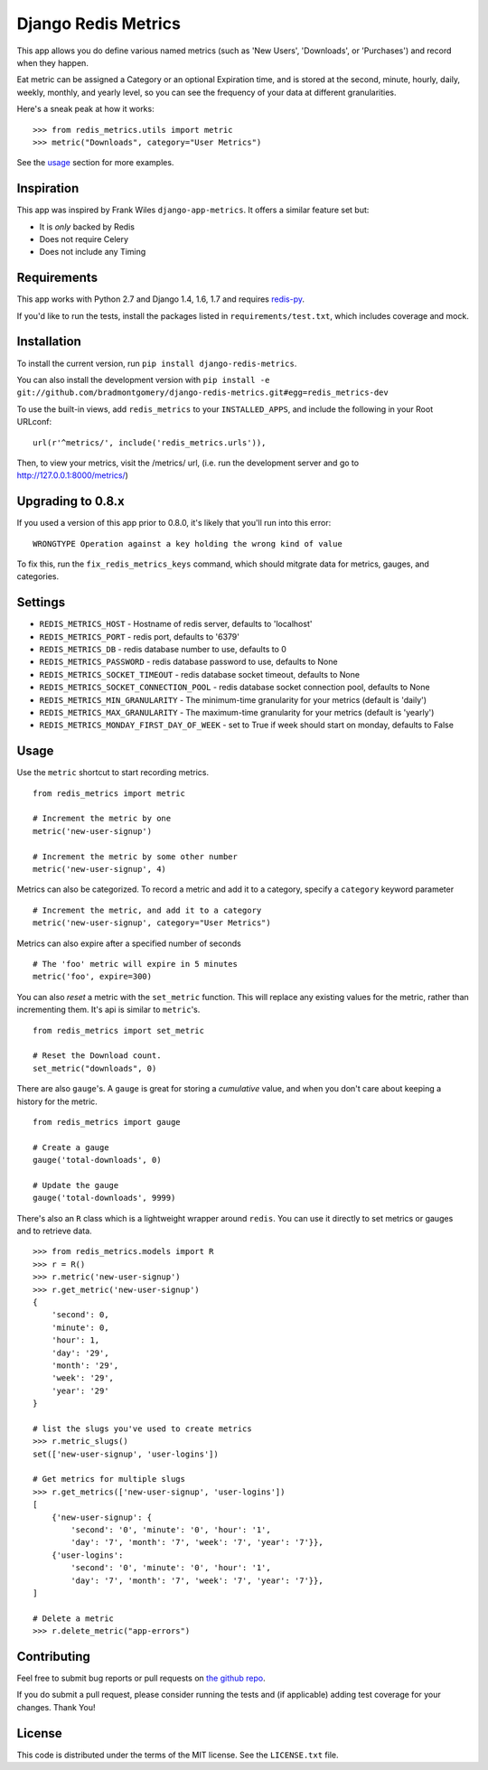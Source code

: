Django Redis Metrics
====================

|version| |travis| |coveralls| |license|


This app allows you do define various named metrics (such as 'New Users',
'Downloads', or 'Purchases') and record when they happen.

Eat metric can be assigned a Category or an optional Expiration time, and is
stored at the second, minute, hourly, daily, weekly, monthly, and yearly level,
so you can see the frequency of your data at different granularities.

Here's a sneak peak at how it works::

    >>> from redis_metrics.utils import metric
    >>> metric("Downloads", category="User Metrics")

See the usage_ section for more examples.

Inspiration
-----------

This app was inspired by Frank Wiles ``django-app-metrics``. It offers a
similar feature set but:

* It is *only* backed by Redis
* Does not require Celery
* Does not include any Timing


Requirements
------------

This app works with Python 2.7 and Django 1.4, 1.6, 1.7 and requires `redis-py`_.

If you'd like to run the tests, install the packages listed in
``requirements/test.txt``, which includes coverage and mock.

.. _`redis-py`: https://github.com/andymccurdy/redis-py


Installation
------------

To install the current version, run ``pip install django-redis-metrics``.

You can also install the development version with
``pip install -e git://github.com/bradmontgomery/django-redis-metrics.git#egg=redis_metrics-dev``

To use the built-in views, add ``redis_metrics`` to your ``INSTALLED_APPS``,
and include the following in your Root URLconf::

    url(r'^metrics/', include('redis_metrics.urls')),

Then, to view your metrics, visit the /metrics/ url, (i.e. run the development
server and go to http://127.0.0.1:8000/metrics/)


Upgrading to 0.8.x
------------------

If you used a version of this app prior to 0.8.0, it's likely that
you'll run into this error::

    WRONGTYPE Operation against a key holding the wrong kind of value

To fix this, run the ``fix_redis_metrics_keys`` command, which should mitgrate
data for metrics, gauges, and categories.


Settings
--------

* ``REDIS_METRICS_HOST`` - Hostname of redis server, defaults to 'localhost'
* ``REDIS_METRICS_PORT`` - redis port, defaults to '6379'
* ``REDIS_METRICS_DB`` - redis database number to use, defaults to 0
* ``REDIS_METRICS_PASSWORD`` - redis database password to use, defaults to None
* ``REDIS_METRICS_SOCKET_TIMEOUT`` - redis database socket timeout, defaults to None
* ``REDIS_METRICS_SOCKET_CONNECTION_POOL`` - redis database socket connection
  pool, defaults to None
* ``REDIS_METRICS_MIN_GRANULARITY`` - The minimum-time granularity for your
  metrics (default is 'daily')
* ``REDIS_METRICS_MAX_GRANULARITY`` - The maximum-time granularity for your
  metrics (default is 'yearly')
* ``REDIS_METRICS_MONDAY_FIRST_DAY_OF_WEEK`` - set to True if week should start on monday, defaults to False

.. _usage:

Usage
-----

Use the ``metric`` shortcut to start recording metrics.

::

    from redis_metrics import metric

    # Increment the metric by one
    metric('new-user-signup')

    # Increment the metric by some other number
    metric('new-user-signup', 4)


Metrics can also be categorized. To record a metric and add it to a category,
specify a ``category`` keyword parameter

::

    # Increment the metric, and add it to a category
    metric('new-user-signup', category="User Metrics")

Metrics can also expire after a specified number of seconds

::

    # The 'foo' metric will expire in 5 minutes
    metric('foo', expire=300)


You can also *reset* a metric with the ``set_metric`` function. This will
replace any existing values for the metric, rather than incrementing them. It's
api is similar to ``metric``'s.

::

    from redis_metrics import set_metric

    # Reset the Download count.
    set_metric("downloads", 0)


There are also ``gauge``'s. A ``gauge`` is great for storing a *cumulative*
value, and when you don't care about keeping a history for the metric.

::

    from redis_metrics import gauge

    # Create a gauge
    gauge('total-downloads', 0)

    # Update the gauge
    gauge('total-downloads', 9999)


There's also an ``R`` class which is a lightweight wrapper around ``redis``.
You can use it directly to set metrics or gauges and to retrieve data.

::

    >>> from redis_metrics.models import R
    >>> r = R()
    >>> r.metric('new-user-signup')
    >>> r.get_metric('new-user-signup')
    {
        'second': 0,
        'minute': 0,
        'hour': 1,
        'day': '29',
        'month': '29',
        'week': '29',
        'year': '29'
    }

    # list the slugs you've used to create metrics
    >>> r.metric_slugs()
    set(['new-user-signup', 'user-logins'])

    # Get metrics for multiple slugs
    >>> r.get_metrics(['new-user-signup', 'user-logins'])
    [
        {'new-user-signup': {
            'second': '0', 'minute': '0', 'hour': '1',
            'day': '7', 'month': '7', 'week': '7', 'year': '7'}},
        {'user-logins':
            'second': '0', 'minute': '0', 'hour': '1',
            'day': '7', 'month': '7', 'week': '7', 'year': '7'}},
    ]

    # Delete a metric
    >>> r.delete_metric("app-errors")


Contributing
------------

Feel free to submit bug reports or pull requests on `the github repo`_.

If you do submit a pull request, please consider running the tests and (if
applicable) adding test coverage for your changes. Thank You!

.. _`the github repo`: https://github.com/bradmontgomery/django-redis-metrics


License
-------

This code is distributed under the terms of the MIT license. See the
``LICENSE.txt`` file.


.. |version| image:: http://img.shields.io/pypi/v/django-redis-metrics.svg?style=flat-square
    :alt: Current Release
    :target: https://pypi.python.org/pypi/django-redis-metrics/

.. |travis| image:: http://img.shields.io/travis/bradmontgomery/django-redis-metrics/master.svg?style=flat-square
    :alt: Build Status
    :target: https://travis-ci.org/bradmontgomery/django-redis-metrics

.. |coveralls| image:: http://img.shields.io/coveralls/bradmontgomery/django-redis-metrics/master.svg?style=flat-square
    :alt: Code Coverage
    :target: https://coveralls.io/r/bradmontgomery/django-redis-metrics

.. |license| image:: http://img.shields.io/pypi/l/django-redis-metrics.svg?style=flat-square
    :alt: License
    :target: https://pypi.python.org/pypi/django-redis-metrics/
